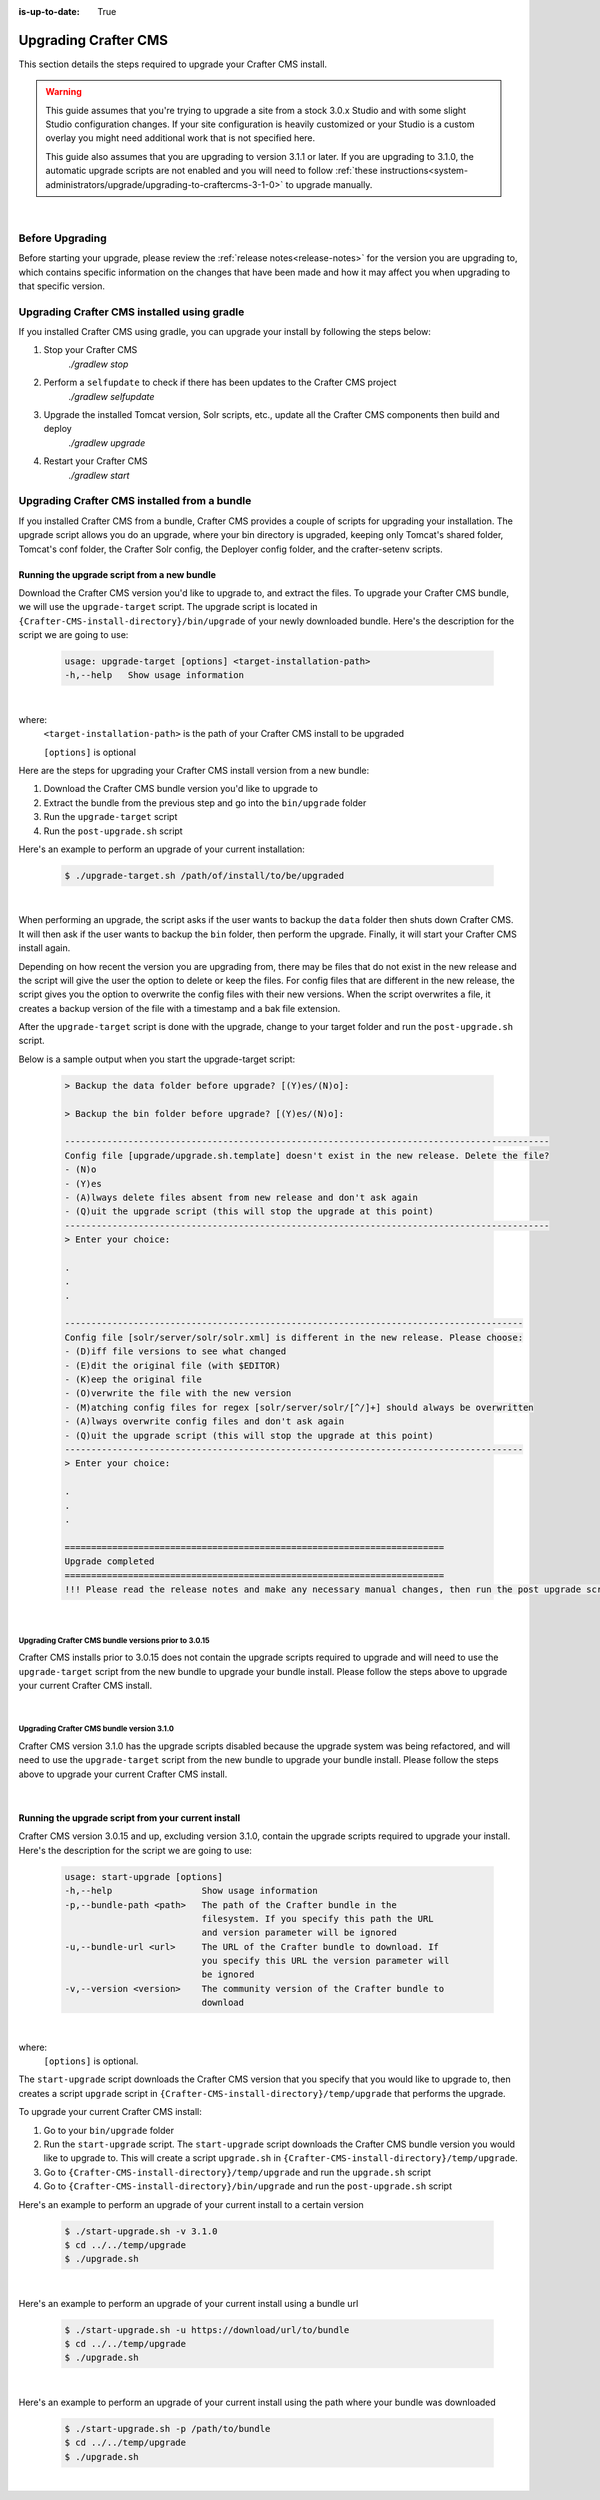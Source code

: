 :is-up-to-date: True

.. index:: Upgrading Crafter CMS; Upgrading

.. _upgrading-craftercms:

=====================
Upgrading Crafter CMS
=====================

This section details the steps required to upgrade your Crafter CMS install.


.. WARNING::
    This guide assumes that you're trying to upgrade a site from a stock 3.0.x Studio and with some slight Studio configuration changes. If your site configuration is heavily customized or your Studio is a custom overlay you might need additional work that is not specified here.

    This guide also assumes that you are upgrading to version 3.1.1 or later. If you are upgrading to 3.1.0, the automatic upgrade scripts are not enabled and you will need to follow :ref:`these instructions<system-administrators/upgrade/upgrading-to-craftercms-3-1-0>` to upgrade manually.

|

----------------
Before Upgrading
----------------

Before starting your upgrade, please review the :ref:`release notes<release-notes>` for the version you are upgrading to, which contains specific information on the changes that have been made and how it may affect you when upgrading to that specific version.

--------------------------------------------
Upgrading Crafter CMS installed using gradle
--------------------------------------------

If you installed Crafter CMS using gradle, you can upgrade your install by following the steps below:

#. Stop your Crafter CMS
     `./gradlew stop`
#. Perform a ``selfupdate`` to check if there has been updates to the Crafter CMS project
     `./gradlew selfupdate`
#. Upgrade the installed Tomcat version, Solr scripts, etc., update all the Crafter CMS components then build and deploy
     `./gradlew upgrade`
#. Restart your Crafter CMS
     `./gradlew start`

---------------------------------------------
Upgrading Crafter CMS installed from a bundle
---------------------------------------------

If you installed Crafter CMS from a bundle, Crafter CMS provides a couple of scripts for upgrading your installation.  The upgrade script allows you  do an upgrade, where your bin directory is upgraded, keeping only Tomcat's shared folder, Tomcat's conf folder, the Crafter Solr config, the Deployer config folder, and the crafter-setenv scripts.

Running the upgrade script from a new bundle
--------------------------------------------

Download the Crafter CMS version you'd like to upgrade to, and extract the files.  To upgrade your Crafter CMS bundle, we will use the ``upgrade-target`` script.  The upgrade script  is located in ``{Crafter-CMS-install-directory}/bin/upgrade`` of your newly downloaded bundle.  Here's the description for the script we are going to use:

    .. code-block:: bash

        usage: upgrade-target [options] <target-installation-path>
        -h,--help   Show usage information

|

where:
    ``<target-installation-path>`` is the path of your Crafter CMS install to be upgraded

    ``[options]`` is optional

Here are the steps for upgrading your Crafter CMS install version from a new bundle:

#. Download the Crafter CMS bundle version you'd like to upgrade to
#. Extract the bundle from the previous step and go into the ``bin/upgrade`` folder
#. Run the ``upgrade-target`` script
#. Run the ``post-upgrade.sh`` script

Here's an example to perform an upgrade of your current installation:

    .. code-block:: bash

        $ ./upgrade-target.sh /path/of/install/to/be/upgraded

|

When performing an upgrade, the script asks if the user wants to backup the ``data`` folder then shuts down Crafter CMS.  It will then ask if the user wants to backup the ``bin`` folder, then perform the upgrade.  Finally, it will start your Crafter CMS install again.

Depending on how recent the version you are upgrading from, there may be files that do not exist in the new release and the script will give the user the option to delete or keep the files.  For config files that are different in the new release, the script gives you the option to overwrite the config files with their new versions.  When the script overwrites a file, it creates a backup version of the file with a timestamp and a bak file extension.

After the ``upgrade-target`` script is done with the upgrade, change to your target folder and run the ``post-upgrade.sh`` script.

Below is a sample output when you start the upgrade-target script:

    .. code-block:: guess

        > Backup the data folder before upgrade? [(Y)es/(N)o]:

        > Backup the bin folder before upgrade? [(Y)es/(N)o]:

        --------------------------------------------------------------------------------------------
        Config file [upgrade/upgrade.sh.template] doesn't exist in the new release. Delete the file?
        - (N)o
        - (Y)es
        - (A)lways delete files absent from new release and don't ask again
        - (Q)uit the upgrade script (this will stop the upgrade at this point)
        --------------------------------------------------------------------------------------------
        > Enter your choice:

        .
        .
        .

        ---------------------------------------------------------------------------------------
        Config file [solr/server/solr/solr.xml] is different in the new release. Please choose:
        - (D)iff file versions to see what changed
        - (E)dit the original file (with $EDITOR)
        - (K)eep the original file
        - (O)verwrite the file with the new version
        - (M)atching config files for regex [solr/server/solr/[^/]+] should always be overwritten
        - (A)lways overwrite config files and don't ask again
        - (Q)uit the upgrade script (this will stop the upgrade at this point)
        ---------------------------------------------------------------------------------------
        > Enter your choice:

        .
        .
        .

        ========================================================================
        Upgrade completed
        ========================================================================
        !!! Please read the release notes and make any necessary manual changes, then run the post upgrade script: /Users/myuser/crafter-3-0-18/bin/upgrade/post-upgrade.sh !!!

|

Upgrading Crafter CMS bundle versions prior to 3.0.15
^^^^^^^^^^^^^^^^^^^^^^^^^^^^^^^^^^^^^^^^^^^^^^^^^^^^^
Crafter CMS installs prior to 3.0.15 does not contain the upgrade scripts required to upgrade and will need to use the ``upgrade-target`` script from the new bundle to upgrade your bundle install.  Please follow the steps above to upgrade your current Crafter CMS install.

|

Upgrading Crafter CMS bundle version 3.1.0
^^^^^^^^^^^^^^^^^^^^^^^^^^^^^^^^^^^^^^^^^^
Crafter CMS version 3.1.0 has the upgrade scripts disabled because the upgrade system was being refactored, and will need to use the ``upgrade-target`` script from the new bundle to upgrade your bundle install.  Please follow the steps above to upgrade your current Crafter CMS install.

|

Running the upgrade script from your current install
----------------------------------------------------

Crafter CMS version 3.0.15 and up, excluding version 3.1.0,  contain the upgrade scripts required to upgrade your install.  Here's the description for the script we are going to use:

    .. code-block:: bash

        usage: start-upgrade [options]
        -h,--help                 Show usage information
        -p,--bundle-path <path>   The path of the Crafter bundle in the
                                  filesystem. If you specify this path the URL
                                  and version parameter will be ignored
        -u,--bundle-url <url>     The URL of the Crafter bundle to download. If
                                  you specify this URL the version parameter will
                                  be ignored
        -v,--version <version>    The community version of the Crafter bundle to
                                  download

|

where:
   ``[options]`` is optional.

The ``start-upgrade`` script downloads the Crafter CMS version that you specify that you would like to upgrade to, then creates a script ``upgrade`` script in ``{Crafter-CMS-install-directory}/temp/upgrade`` that performs the upgrade.


To upgrade your current Crafter CMS install:

#. Go to your ``bin/upgrade`` folder
#. Run the ``start-upgrade`` script.  The ``start-upgrade`` script downloads the Crafter CMS bundle version you would like to upgrade to.  This will create a script ``upgrade.sh`` in ``{Crafter-CMS-install-directory}/temp/upgrade``.
#. Go to ``{Crafter-CMS-install-directory}/temp/upgrade`` and run the ``upgrade.sh`` script
#. Go to ``{Crafter-CMS-install-directory}/bin/upgrade`` and run the ``post-upgrade.sh`` script

Here's an example to perform an upgrade of your current install to a certain version

    .. code-block:: bash

        $ ./start-upgrade.sh -v 3.1.0
        $ cd ../../temp/upgrade
        $ ./upgrade.sh


|

Here's an example to perform an upgrade of your current install using a bundle url

    .. code-block:: bash

        $ ./start-upgrade.sh -u https://download/url/to/bundle
        $ cd ../../temp/upgrade
        $ ./upgrade.sh

|

Here's an example to perform an upgrade of your current install using the path where your bundle was downloaded

    .. code-block:: bash

        $ ./start-upgrade.sh -p /path/to/bundle
        $ cd ../../temp/upgrade
        $ ./upgrade.sh

|
